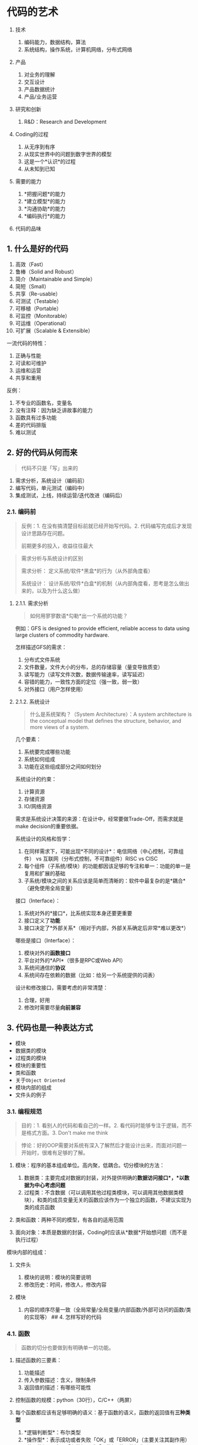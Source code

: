 * 代码的艺术


1. 技术

   1. 编码能力，数据结构，算法
   2. 系统结构，操作系统，计算机网络，分布式网络

2. 产品

   1. 对业务的理解
   2. 交互设计
   3. 产品数据统计
   4. 产品/业务运营

3. 研究和创新

   1. R&D：Research and Development

4. Coding的过程

   1. 从无序到有序
   2. 从现实世界中的问题到数字世界的模型
   3. 这是一个*认识*的过程
   4. 从未知到已知

5. 需要的能力

   1. *把握问题*的能力
   2. *建立模型*的能力
   3. *沟通协助*的能力
   4. *编码执行*的能力

6. 代码的品味

** 1. 什么是好的代码


1.  高效（Fast）
2.  鲁棒（Solid and Robust）
3.  简介（Maintainable and Simple）
4.  简短（Small）
5.  共享（Re-usable）
6.  可测试（Testable）
7.  可移植（Portable）
8.  可监控（Monitorable）
9.  可运维（Operational）
10. 可扩展（Scalable & Extensible）

一流代码的特性：

1. 正确与性能
2. 可读和可维护
3. 运维和运营
4. 共享和重用

反例：

1. 不专业的函数名，变量名
2. 没有注释：因为缺乏讲故事的能力
3. 函数具有过多功能
4. 差的代码排版
5. 难以测试

** 2. 好的代码从何而来


#+begin_quote
  代码不只是「写」出来的
#+end_quote

1. 需求分析，系统设计（编码前）
2. 编写代码，单元测试（编码中）
3. 集成测试，上线，持续运营/迭代改进（编码后）

*** 2.1. 编码前


#+begin_quote
  反例：1. 在没有搞清楚目标前就已经开始写代码。2.
  代码编写完成后才发现设计思路存在问题。

  前期更多的投入，收益往往最大
#+end_quote

#+begin_quote
  需求分析与系统设计的区别

  需求分析： 定义系统/软件*黑盒*的行为（从外部角度看）

  系统设计：
  设计系统/软件*白盒*的机制（从内部角度看，思考是怎么做出来的，以及为什么这么做）
#+end_quote

**** 2.1.1. 需求分析


#+begin_quote
  如何用寥寥数语*勾勒*出一个系统的功能？
#+end_quote

例如：GFS is designed to provide efficient, reliable access to data
using large clusters of commodity hardware.

怎样描述GFS的需求：

1. 分布式文件系统
2. 文件数量，文件大小的分布，总的存储容量（量变导致质变）
3. 读写能力（读写文件次数，数据传输速率，读写延迟）
4. 容错的能力，一致性方面的定位（强一致，弱一致）
5. 对外接口（用户怎样使用）

**** 2.1.2. 系统设计


#+begin_quote
  什么是系统架构？（System Architecture）：A system architecture is the
  conceptual model that defines the structure, behavior, and more views
  of a system.
#+end_quote

几个要素：

1. 系统要完成哪些功能
2. 系统如何组成
3. 功能在这些组成部分之间如何划分

系统设计的约束：

1. 计算资源
2. 存储资源
3. IO/网络资源

需求是系统设计决策的来源：在设计中，经常要做Trade-Off，而需求就是make
decision的重要依据。

系统设计的风格和哲学：

1. 在同样需求下，可能出现*不同的设计*：电信网络（中心控制，可靠组件） vs
   互联网（分布式控制，不可靠组件）RISC vs CISC
2. 每个组件（子系统/模块）的功能都因该足够的专注和单一：功能的单一是复用和扩展的基础
3. 子系统/模块之间的关系应该是简单而清晰的：软件中最复杂的是*耦合*（避免使用全局变量）

接口（Interface）：

1. 系统对外的*接口*，比系统实现本身还要更重要
2. 接口定义了*功能*
3. 接口决定了*外部关系*（相对于内部，外部关系确定后非常*难以更改*）

哪些是接口（Interface）：

1. 模块对外的*函数接口*
2. 平台对外的*API*（很多是RPC或Web API）
3. 系统间通信的*协议*
4. 系统间存在依赖的数据（比如：给另一个系统提供的词表）

设计和修改接口，需要考虑的非常清楚：

1. 合理，好用
2. 修改时需要尽量*向前兼容*

** 3. 代码也是一种表达方式


- 模块
- 数据类的模块
- 过程类的模块
- 模块的重要性
- 类和函数
- 关于=Object Oriented=
- 模块内部的组成
- 文件头的例子

*** 3.1. 编程规范


#+begin_quote
  目的：1. 看别人的代码和看自己的一样。2.
  看代码时能够专注于逻辑，而不是格式方面。3. Don't make me think
#+end_quote

#+begin_quote
  悖论：好的OOP需要对系统有深入了解然后才能设计出来，而面对问题一开始时，很难有足够的了解。
#+end_quote

1. 模块：程序的基本组成单位。高内聚，低耦合。切分模块的方法：

   1. 数据类：主要完成对数据的封装，对外提供明确的*数据访问接口*，*以数据为中心考虑问题*
   2. 过程类：不含数据（可以调用其他过程类模块，可以调用其他数据类模块），和类的成员变量无关的函数应该作为一个独立的函数，不建议实现为类的成员函数

2. 类和函数：两种不同的模型，有各自的适用范围
3. 面向对象：本质是数据的封装，Coding时应该从*数据*开始想问题（而不是执行过程）

模块内部的组成：

1. 文件头

   1. 模块的说明：模块的简要说明
   2. 修改历史：时间，修改人，修改内容

2. 模块

   1. 内容的顺序尽量一致（全局常量/全局变量/内部函数/外部可访问的函数/类的实现等）
      ## 4. 怎样写好的代码

*** 4.1. 函数


#+begin_quote
  函数的切分也要做到有明确单一的功能。
#+end_quote

1.  描述函数的三要素：

    1. 功能描述
    2. 传入参数描述：含义，限制条件
    3. 返回值的描述：有哪些可能性

2.  控制函数的规模：python（30行），C/C++（两屏）
3.  每个函数都应该有足够明确的语义：基于函数的语义，函数的返回值有*三种类型*

    1. *逻辑判断型*：布尔类型
    2. *操作型*：表示成功或者失败「OK」或「ERROR」（主要关注其副作用）
    3. *获取数据*：表示「有数据」或「无数据/获取数据失败」

4.  函数头：对函数的*语义*做出清晰和准确的说明（三要素）
5.  写*单入口*，*单出口*的函数
6.  代码块：一个函数内的代码实现

    1. 把代码的段落分清楚
    2. 形式的背后时逻辑（划分/层次）
    3. 空格/空行可以帮助理清代码内在的逻辑

7.  =Don't make me think=

    1. 一眼看去，如果无法看看请逻辑，那么不是好的代码
    2. 好的代码不需要思考太多
    3. 一定记住：*代码时写给别人看的*

8.  注释不是「补」出来的

    1. 可以尝试先写注释再写代码
    2. 在代码上表达不好，在其他表达上一般也存在问题（email，ppt，口头）

9.  命名：望名生义是目的，坏的命名会带来误解和歧义。*概念*是建立模型的出发点（概念，逻辑推理
    => 模型体系）

    1. 系统
    2. 子系统
    3. 函数
    4. 模块
    5. 变量/常量

10. 命名时常见的问题

    1. 名字不携带信息
    2. 名字携带的信息时错的

11. 好的命名

    1. 准确，易懂
    2. 需要经过反复*推敲*
    3. 下划线，驼峰

12. 系统时运营出来的

    1. 从运行时的监控开始慢慢迭代，因此代码的*可监测性*非常重要
    2. 没有足够的数据收集，系统等于没有上线
    3. *数据*和*功能*同等的重要
    4. 在设计和编码接端，就要考虑系统的运营
    5. 提供足够的状态记录
    6. 提供方便的对外接口

** 5. 怎样才能成为优秀的软件工程师

*** 5.1. 学习、思考与实践

学：

1. 书
2. 开源代码
3. 要有=hungary=和=foolish=的感觉
4. 忌井底之蛙，夜郎自大

思：

1. 学而不思则罔

做：

1. 知行合一谓之善
2. 所有的重要进步，都源自于失败和挫折的经历

*** 5.2. 知识、方法与精神


1. 只是学知识的热你，总是觉得世界变化太快（语言，系统）
2. 分析问题，解决问题的能力
3. Research：To Identify the Fundamental Problem, and Solve it.
4. To be or not to be
5. 人总是在神性和兽性间不断斗争，进步往往来自于对理想的追求
6. 对完美的不断追求

*** 5.3. 基础乃是治学之根本


#+begin_quote
  非宁静无以致远
#+end_quote

1. 数据结构，算法，操作系统，计算机网络
2. 软件工程，编程思想
3. 逻辑思维能力，归纳总结能力，表达能力
4. 研究能力，分析问题，解决问题

#+begin_quote
  不要忘记我们为什么出发。*改变世界*，而不是学习编程、炫耀技术
#+end_quote

** 6. Summary


1. 好代码的来源不是写好代码：好代码是一系列工作的结果（需求分析，系统设计，对系统的持续运营）
2. 代码是写给别人看的（别人看不懂的代码时失败的）

booklist：

1. Code Complete
2. Rapid Development
3. The Mythical Man-Month
4. 201 principles of software development
5. Computer Organization and Architecture
6. Operating System Internals and Principles
7. Operating Systems Design and Implementation
8. Computer Networks
9. TCP/IP Illustated

#+begin_quote
  *伟大的代码*永远是*伟大团队精神*的反映
#+end_quote
